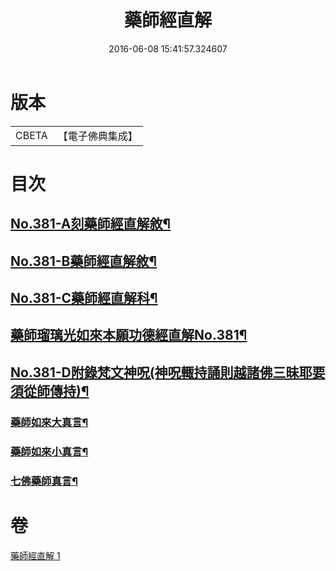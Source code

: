 #+TITLE: 藥師經直解 
#+DATE: 2016-06-08 15:41:57.324607

* 版本
 |     CBETA|【電子佛典集成】|

* 目次
** [[file:KR6i0056_001.txt::001-0602a1][No.381-A刻藥師經直解敘¶]]
** [[file:KR6i0056_001.txt::001-0602c1][No.381-B藥師經直解敘¶]]
** [[file:KR6i0056_001.txt::001-0603a1][No.381-C藥師經直解科¶]]
** [[file:KR6i0056_001.txt::001-0606a1][藥師瑠璃光如來本願功德經直解No.381¶]]
** [[file:KR6i0056_001.txt::001-0621a17][No.381-D附錄梵文神呪(神呪輙持誦則越諸佛三昧耶要須從師傳持)¶]]
*** [[file:KR6i0056_001.txt::001-0621a18][藥師如來大真言¶]]
*** [[file:KR6i0056_001.txt::001-0621b2][藥師如來小真言¶]]
*** [[file:KR6i0056_001.txt::001-0621b4][七佛藥師真言¶]]

* 卷
[[file:KR6i0056_001.txt][藥師經直解 1]]

